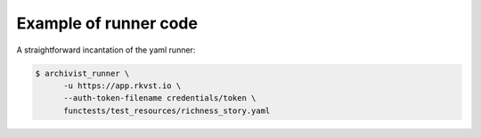 .. _executing_demo_ref:

Example of runner code 
..................................

A straightforward incantation of the yaml runner:

.. code-block:: shell

   $ archivist_runner \
         -u https://app.rkvst.io \
         --auth-token-filename credentials/token \
         functests/test_resources/richness_story.yaml

